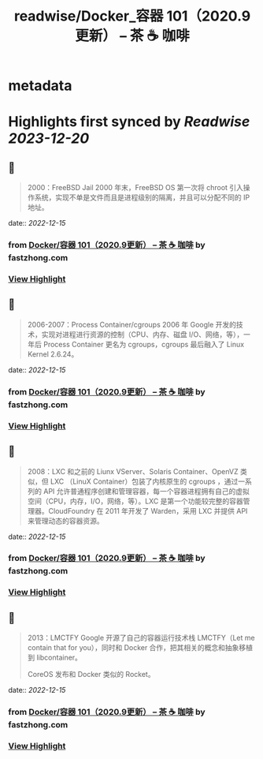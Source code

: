 :PROPERTIES:
:title: readwise/Docker_容器 101（2020.9更新） – 茶 ☕️ 咖啡
:END:


* metadata
:PROPERTIES:
:author: [[fastzhong.com]]
:full-title: "Docker/容器 101（2020.9更新） – 茶 ☕️ 咖啡"
:category: [[articles]]
:url: https://fastzhong.com/posts/docker101/
:image-url: https://readwise-assets.s3.amazonaws.com/static/images/article3.5c705a01b476.png
:END:

* Highlights first synced by [[Readwise]] [[2023-12-20]]
** 📌
#+BEGIN_QUOTE
2000：FreeBSD Jail  
2000 年末，FreeBSD OS 第一次将 chroot 引入操作系统，实现不单是文件而且是进程级别的隔离，并且可以分配不同的 IP 地址。 
#+END_QUOTE
    date:: [[2022-12-15]]
*** from _Docker/容器 101（2020.9更新） – 茶 ☕️ 咖啡_ by fastzhong.com
*** [[https://read.readwise.io/read/01gmaht3xeg7bwnq334mr3wyyy][View Highlight]]
** 📌
#+BEGIN_QUOTE
2006-2007：Process Container/cgroups  
2006 年 Google 开发的技术，实现对进程进行资源的控制（CPU、内存、磁盘 I/O、网络，等），一年后 Process Container 更名为 cgroups，cgroups 最后融入了 Linux Kernel 2.6.24。 
#+END_QUOTE
    date:: [[2022-12-15]]
*** from _Docker/容器 101（2020.9更新） – 茶 ☕️ 咖啡_ by fastzhong.com
*** [[https://read.readwise.io/read/01gmahtkjnn1pf80krb81ygqbm][View Highlight]]
** 📌
#+BEGIN_QUOTE
2008：LXC  
和之前的 Liunx VServer、Solaris Container、OpenVZ 类似，但 LXC （LinuX Container）包装了内核原生的 cgroups ，通过一系列的 API 允许普通程序创建和管理容器，每一个容器进程拥有自己的虚拟空间（CPU，内存，I/O，网络，等）。LXC 是第一个功能较完整的容器管理器。CloudFoundry 在 2011 年开发了 Warden，采用 LXC 并提供 API 来管理动态的容器资源。 
#+END_QUOTE
    date:: [[2022-12-15]]
*** from _Docker/容器 101（2020.9更新） – 茶 ☕️ 咖啡_ by fastzhong.com
*** [[https://read.readwise.io/read/01gmahtpmyqb33zgpvr018m4zb][View Highlight]]
** 📌
#+BEGIN_QUOTE
2013：LMCTFY  
Google 开源了自己的容器运行技术栈 LMCTFY（Let me contain that for you），同时和 Docker 合作，把其相关的概念和抽象移植到 libcontainer。

CoreOS 发布和 Docker 类似的 Rocket。 
#+END_QUOTE
    date:: [[2022-12-15]]
*** from _Docker/容器 101（2020.9更新） – 茶 ☕️ 咖啡_ by fastzhong.com
*** [[https://read.readwise.io/read/01gmahv530fhdg086sx4btp2tp][View Highlight]]